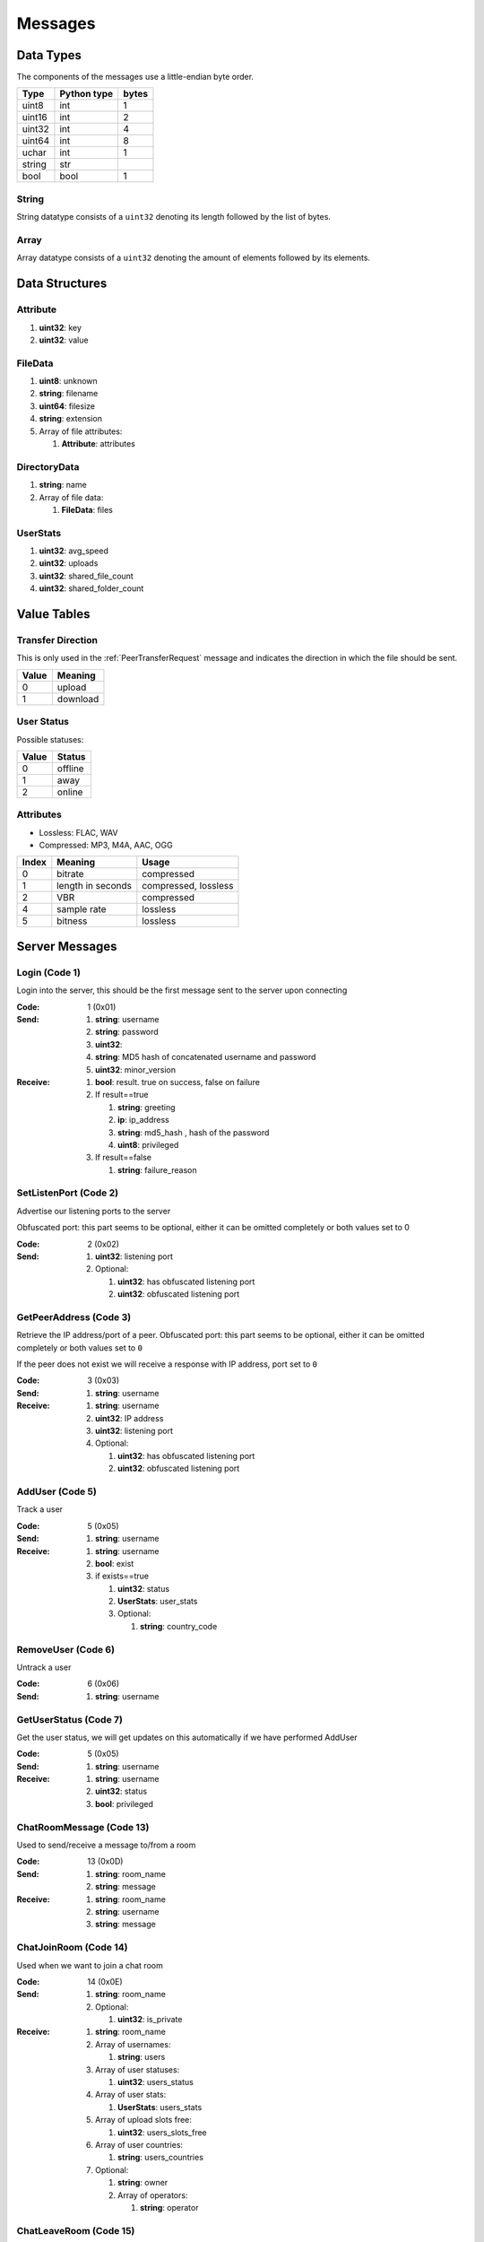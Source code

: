 ========
Messages
========

.. contents:
   :local

Data Types
==========

The components of the messages use a little-endian byte order.

+--------+-------------+-------+
| Type   | Python type | bytes |
+========+=============+=======+
| uint8  | int         | 1     |
+--------+-------------+-------+
| uint16 | int         | 2     |
+--------+-------------+-------+
| uint32 | int         | 4     |
+--------+-------------+-------+
| uint64 | int         | 8     |
+--------+-------------+-------+
| uchar  | int         | 1     |
+--------+-------------+-------+
| string | str         |       |
+--------+-------------+-------+
| bool   | bool        | 1     |
+--------+-------------+-------+

String
------

String datatype consists of a ``uint32`` denoting its length followed by the list of bytes.

Array
-----

Array datatype consists of a ``uint32`` denoting the amount of elements followed by its elements.


Data Structures
===============

.. _Attribute:

Attribute
---------

1. **uint32**: key
2. **uint32**: value


.. _FileData:

FileData
--------

1. **uint8**: unknown
2. **string**: filename
3. **uint64**: filesize
4. **string**: extension
5. Array of file attributes:

   1. **Attribute**: attributes


.. _DirectoryData:

DirectoryData
-------------

1. **string**: name
2. Array of file data:

   1. **FileData**: files


.. _UserStats:

UserStats
---------

1. **uint32**: avg_speed
2. **uint32**: uploads
3. **uint32**: shared_file_count
4. **uint32**: shared_folder_count


.. _value-tables:

Value Tables
============

Transfer Direction
------------------

This is only used in the :ref:`PeerTransferRequest` message and indicates the direction in which the file should be sent.

+-------+----------+
| Value | Meaning  |
+=======+==========+
| 0     | upload   |
+-------+----------+
| 1     | download |
+-------+----------+

User Status
-----------

Possible statuses:

+-------+---------+
| Value | Status  |
+=======+=========+
| 0     | offline |
+-------+---------+
| 1     | away    |
+-------+---------+
| 2     | online  |
+-------+---------+

Attributes
----------

* Lossless: FLAC, WAV
* Compressed: MP3, M4A, AAC, OGG

+-------+-------------------+----------------------+
| Index |      Meaning      |        Usage         |
+=======+===================+======================+
| 0     | bitrate           | compressed           |
+-------+-------------------+----------------------+
| 1     | length in seconds | compressed, lossless |
+-------+-------------------+----------------------+
| 2     | VBR               | compressed           |
+-------+-------------------+----------------------+
| 4     | sample rate       | lossless             |
+-------+-------------------+----------------------+
| 5     | bitness           | lossless             |
+-------+-------------------+----------------------+


.. _server-messages:

Server Messages
===============

.. _Login:

Login (Code 1)
--------------

Login into the server, this should be the first message sent to the server upon connecting

:Code: 1 (0x01)
:Send:
   1. **string**: username
   2. **string**: password
   3. **uint32**:
   4. **string**: MD5 hash of concatenated username and password
   5. **uint32**: minor_version
:Receive:
   1. **bool**: result. true on success, false on failure
   2. If result==true

      1. **string**: greeting
      2. **ip**: ip_address
      3. **string**: md5_hash , hash of the password
      4. **uint8**: privileged

   3. If result==false

      1. **string**: failure_reason


.. _SetListenPort:

SetListenPort (Code 2)
----------------------

Advertise our listening ports to the server

Obfuscated port: this part seems to be optional, either it can be omitted completely or both values set to 0

:Code: 2 (0x02)
:Send:
   1. **uint32**: listening port
   2. Optional:

      1. **uint32**: has obfuscated listening port
      2. **uint32**: obfuscated listening port


.. _GetPeerAddress:

GetPeerAddress (Code 3)
-----------------------

Retrieve the IP address/port of a peer. Obfuscated port: this part seems to be optional, either it can be omitted completely or both values set to ``0``

If the peer does not exist we will receive a response with IP address, port set to ``0``


:Code: 3 (0x03)
:Send:
   1. **string**: username
:Receive:
   1. **string**: username
   2. **uint32**: IP address
   3. **uint32**: listening port
   4. Optional:

      1. **uint32**: has obfuscated listening port
      2. **uint32**: obfuscated listening port


.. _AddUser:

AddUser (Code 5)
----------------

Track a user

:Code: 5 (0x05)
:Send:
   1. **string**: username
:Receive:
   1. **string**: username
   2. **bool**: exist
   3. if exists==true

      1. **uint32**: status
      2. **UserStats**: user_stats
      3. Optional:

         1. **string**: country_code


.. _RemoveUser:

RemoveUser (Code 6)
-------------------

Untrack a user

:Code: 6 (0x06)
:Send:
   1. **string**: username


.. _GetUserStatus:

GetUserStatus (Code 7)
----------------------

Get the user status, we will get updates on this automatically if we have performed AddUser

:Code: 5 (0x05)
:Send:
   1. **string**: username
:Receive:
   1. **string**: username
   2. **uint32**: status
   3. **bool**: privileged


.. _ChatRoomMessage:

ChatRoomMessage (Code 13)
-------------------------

Used to send/receive a message to/from a room

:Code: 13 (0x0D)
:Send:
   1. **string**: room_name
   2. **string**: message
:Receive:
   1. **string**: room_name
   2. **string**: username
   3. **string**: message


.. _ChatJoinRoom:

ChatJoinRoom (Code 14)
----------------------

Used when we want to join a chat room

:Code: 14 (0x0E)
:Send:
   1. **string**: room_name
   2. Optional:

      1. **uint32**: is_private
:Receive:
   1. **string**: room_name
   2. Array of usernames:

      1. **string**: users

   3. Array of user statuses:

      1. **uint32**: users_status

   4. Array of user stats:

      1. **UserStats**: users_stats

   5. Array of upload slots free:

      1. **uint32**: users_slots_free

   6. Array of user countries:

      1. **string**: users_countries

   7. Optional:

      1. **string**: owner
      2. Array of operators:

         1. **string**: operator


.. _ChatLeaveRoom:

ChatLeaveRoom (Code 15)
-----------------------

Used when we want to leave a chat room. The receive is confirmation

:Code: 15 (0x0F)
:Send:
   1. **string**: room_name
:Receive:
   1. **string**: room_name


.. _ChatUserJoinedRoom:

ChatUserJoinedRoom (Code 16)
----------------------------

Received when a user joined a room

:Code: 16 (0x10)
:Receive:
   1. **string**: room_name
   2. **string**: username
   3. **uint32**: status
   4. **UserStats**: user_stats
   5. **uint32**: slots_free
   6. **string**: country_code


.. _ChatUserLeftRoom:

ChatUserLeftRoom (Code 17)
--------------------------

Received when a user left a room

:Code: 17 (0x11)
:Receive:
   1. **string**: room_name
   2. **string**: username


.. _ConnectToPeer:

ConnectToPeer (Code 18)
-----------------------

Received when a peer attempted to connect to us but failed and thus is asking us to attempt to connect to them

:Code: 18 (0x12)
:Send:
   1. **uint32**: ticket
   2. **string**: username
   3. **string**: connection_type
:Receive:
   1. **string**: username
   2. **string**: connection_type
   3. **uint32**: ip_address
   4. **uint32**: port
   5. **uint32**: ticket
   6. **uint8**: privileged
   7. Optional:

      1. **uint32**: has_obfuscated_port
      2. **uint32**: obfuscated_port


.. _ChatPrivateMessage:

ChatPrivateMessage (Code 22)
----------------------------

Send or receive a private message

:Code: 22 (0x16)
:Send:
   1. **string**: username
   2. **string**: message
:Receive:
   1. **uint32**: chat_id
   2. **uint32**: timestamp
   3. **string**: username
   4. **string**: message
   5. Optional:

      1. **bool**: is_admin


.. _ChatAckPrivateMessage:

ChatAckPrivateMessage (Code 23)
-------------------------------

Acknowledge we have received a private message

:Code: 23 (0x17)
:Send:
   1. **uint32**: chat_id


.. _FileSearch:

FileSearch (Code 26)
--------------------

Received when a user performs a RoomSearch_ or UserSearch_

:Code: 26 (0x1A)
:Send:
   1. **uint32**: ticket
   2. **string**: query
:Receive:
   1. **string**: username
   2. **uint32**: ticket
   3. **string**: query


.. _SetStatus:

SetStatus (Code 28)
-------------------

Update our status

:Code: 28 (0x1C)
:Send:
   1. **uint32**: status


.. _Ping:

Ping (Code 32)
--------------

Send a ping to the server to let it know we are still alive (every 5 minutes)

:Code: 32 (0x20)
:Send: No parameters


.. _SendDownloadSpeed:

SendDownloadSpeed (Code 34)
---------------------------

Sent by old client after download has completed. No longer used.

:Code: 34 (0x22)
:Send:
   1. **string**: ticket
   2. **uint32**: speed


.. _SharedFoldersFiles:

SharedFoldersFiles (Code 35)
----------------------------

Let the server know the amount of files and directories we are sharing

:Code: 35 (0x23)
:Send:
   1. **uint32**: shared_folder_count
   2. **uint32**: shared_file_count


.. _GetUserStats:

GetUserStats (Code 36)
----------------------

Get more user information, we will automatically receive updates if we added a user using AddUser

:Code: 36 (0x24)
:Send:
   1. **string**: username
:Receive:
   1. **string**: username
   2. **UserStats**: user_stats


.. _Kicked:

Kicked (Code 41)
----------------

You were kicked from the server. This message is sent when the user was logged into at another location

:Code: 41 (0x29)
:Receive: Nothing


.. _UserSearch:

UserSearch (Code 42)
--------------------

Search for a file on a specific user, the user will receive this query in the form of a FileSearch_ message

:Code: 42 (0x2A)
:Send:
   1. **string**: username
   2. **uint32**: ticket
   3. **string**: query


.. _DeprecatedGetItemRecommendations:

DeprecatedGetItemRecommendations (Code 50)
------------------------------------------

Similar to GetItemRecommendations_ except that no score is returned

:Code: 50 (0x32)
:Send:
   1. **string**: item
:Receive:
   1. **string**: item
   2. Array of item recommendations:

      1. **string**: recommendation


.. _AddInterest:

AddInterest (Code 51)
---------------------

:Code: 51 (0x33)
:Receive:
   1. **string**: interest


.. _RemoveInterest:

RemoveInterest (Code 52)
------------------------

:Code: 52 (0x34)
:Receive:
   1. **string**: interest


.. _GetRecommendations:

GetRecommendations (Code 54)
----------------------------

Request the server to send a list of recommendations and unrecommendations. A maximum of 100 each will be returned

:Code: 54 (0x36)
:Send: No parameters
:Receive:
   1. Array of recommendations:

      1. **string**: recommendation
      2. **uint32**: number

   2. Array of non recommendations:

      1. **string**: unrecommendation
      2. **uint32**: number


.. _GetInterests:

GetInterests (Code 55)
----------------------

Request the server the list of interests it currently has stored for us. This was sent by older clients during logon, presumably to sync the interests on the client and the server. Deprecated as the client should just advertise all interests after logon.

Not known whether the server still responds to this command

:Code: 55 (0x37)
:Send: No parameters
:Receive:
   1. Array of interets:

      1. **string**: interest


.. _GetGlobalRecommendations:

GetGlobalRecommendations (Code 56)
----------------------------------

:Code: 56 (0x38)
:Send: No parameters
:Receive:
   1. Array of recommendations:

      1. **string**: recommendation
      2. **uint32**: number

   2. Array of non recommendations:

      1. **string**: recommendation
      2. **uint32**: number


.. _GetUserInterests:

GetUserInterests (Code 57)
--------------------------

:Code: 57 (0x39)
:Send:
   1. **string**: username
:Receive:
   1. **string**: username
   2. Array of interests:

      1. **string**: interests

   3. Array of hated interests:

      1. **string**: hated_interests


.. _ExecuteCommand:

ExecuteCommand (Code 58)
------------------------

Send a command to the server.

The command type has only ever been seen as having value ``admin``, the ``arguments`` array contains the subcommand and arguments. Example when banning a user:

* ``command_type`` : ``admin``
* ``arguments``

   * 0 : ``ban``
   * 1 : ``some user``
   * 2 : probably some extra args, perhaps time limit in case of ban, ... (optional)

:Code: 58 (0x3A)
:Send:
   1. **string**: command_type
   2. Array of arguments:

      1. **string**: argument


.. _RoomList:

RoomList (Code 64)
------------------

Request or receive the list of rooms. This message will be initially sent after logging on but can also be manually requested afterwards. The initial message after logon will only return a limited number of public rooms (potentially only the rooms with 5 or more users).

Parameter ``rooms_private`` excludes private rooms of which we are owner

Parameter ``rooms_private_owned_user_count`` / ``rooms_private_user_count`` should be the amount of users who have joined the private room, not the amount of members

:Code: 42 (0x2A)
:Send: No parameters
:Receive:
   1. Array of room names:

      1. **string**: rooms

   2. Array of users count in ``rooms``:

      1. **uint32**: rooms_user_count

   3. Array of owned private rooms:

      1. **string**: rooms_private_owned

   4. Array of users count in ``rooms_private_owned``:

      1. **uint32**: rooms_private_owned_user_count

   5. Array of private rooms we are a member of:

      1. **string**: rooms_private

   6. Array of users count in ``rooms_private``:

      1. **uint32**: rooms_private_user_count

   7. Array of rooms in which we are operator:

      1. **string**: rooms_private_operated


.. _ExactFileSearch:

ExactFileSearch (Code 65)
-------------------------

Used by older clients but doesn't return anything. The ``pathname`` is optional but is still required to be sent.

For the message sending: The first 4 parameters are definitely correct, the client will send 5 bytes however they are always 0.

For the message receiving: message is never seen and is based

:Code: 65 (0x41)
:Send:
   1. **uint32**: ticket
   2. **string**: filename
   3. **string**: pathname
   4. **uint64**: filesize
   5. **uint32**: checksum
   6. **uint8**: unknown
:Receive:
   1. **string**: username
   2. **uint32**: ticket
   3. **string**: filename
   4. **string**: pathname
   5. **uint64**: filesize
   6. **uint32**: checksum
   7. **uint8**: unknown


.. _AdminMessage:

AdminMessage (Code 66)
----------------------

Sent by the admin when the server is going down for example

:Code: 66 (0x42)
:Receive:
   1. **string**: message


.. _GetUserList:

GetUserList (Code 67)
---------------------

Gets all users on the server, no longer used

:Code: 67 (0x43)
:Send: Nothing
:Receive:
   1. Array of usernames:

      1. **string**: users

   2. Array of user statuses:

      1. **uint32**: users_status

   3. Array of user stats:

      1. **UserStats**: users_stats

   4. Array of upload slots free:

      1. **uint32**: users_slots_free

   5. Array of user countries:

      1. **string**: users_countries


.. _TunneledMessage:

TunneledMessage (Code 68)
-------------------------

Tunnel a message through the server to a user

:Code: 68 (0x44)
:Send:
   1. **string**: username
   2. **uint32**: ticket
   3. **uint32**: code
   4. **string**: message
:Receive:
   1. **string**: username
   2. **uint32**: ticket
   3. **uint32**: code
   4. **ip**: ip
   5. **uint32**: port
   6. **string**: message


.. _PrivilegedUsers:

PrivilegedUsers (Code 69)
-------------------------

Indicates whether we want to receive :ref:`PotentialParents` messages from the server. A message should be sent to disable if we have found a parent

:Code: 69 (0x45)
:Receive:
   1. Array of privileged users on the server

      1. **string**: users


.. _ToggleParentSearch:

ToggleParentSearch (Code 71)
----------------------------

Indicates whether we want to receive :ref:`PotentialParents` messages from the server. A message should be sent to disable if we have found a parent

:Code: 71 (0x47)
:Send:
   1. **bool**: enable


.. _ParentIP:

ParentIP (Code 73)
------------------

IP address of the parent. Not sent by newer clients

:Code: 73 (0x49)
:Send:
   1. **uint32**: ip_address


.. _ParentMinSpeed:

ParentMinSpeed (Code 83)
------------------------

:Code: 83 (0x53)
:Receive:
   1. **uint32**: parent_min_speed


.. _ParentSpeedRatio:

ParentSpeedRatio (Code 84)
--------------------------

:Code: 84 (0x54)
:Receive:
   1. **uint32**: parent_speed_ratio


.. _ParentInactivityTimeout:

ParentInactivityTimeout (Code 86)
---------------------------------

Timeout for the distributed parent

:Code: 86 (0x56)
:Receive:

   1. **uint32**: timeout


.. _SearchInactivityTimeout:

SearchInactivityTimeout (Code 87)
---------------------------------

:Code: 87 (0x57)
:Receive:
   1. **uint32**: timeout


.. _MinParentsInCache:

MinParentsInCache (Code 88)
---------------------------

Amount of parents (received through :ref:`PotentialParents`) we should keep in cache. Message has not been seen yet being sent by the server

:Code: 88 (0x58)
:Receive:
   1. **uint32**: amount


.. _DistributedAliveInterval:

DistributedAliveInterval (Code 90)
----------------------------------

Interval at which a :ref:`DistributedPing` message should be sent to the children. Most clients don't adhere to this.

:Code: 90 (0x5A)
:Receive:
   1. **uint32**: interval


.. _AddPrivilegedUser:

AddPrivilegedUser (Code 91)
---------------------------

:Code: 91 (0x5B)
:Send:
   1. **string**: username


.. _CheckPrivileges:

CheckPrivileges (Code 92)
-------------------------

Checks whether the requesting user has privileges, `time_left` will be `0` in case the user has no privileges, time left in seconds otherwise.

:Code: 92 (0x5C)
:Send: No parameters
:Receive:
   1. **uint32**: time_left


.. _ServerSearchRequest:

ServerSearchRequest (Code 93)
-----------------------------

:Code: 93 (0x5D)
:Receive:
   1. **uint8**: distributed_code
   2. **uint32**: unknown
   3. **string**: username
   4. **uint32**: ticket
   5. **string**: query


.. _AcceptChildren:

AcceptChildren (Code 100)
-------------------------

Tell the server we are not accepting any distributed children, the server *should* take this into account when sending :ref:`PotentialParents` messages to other peers.

:Code: 100 (0x64)
:Send:
   1. **bool**: accept


.. _PotentialParents:

PotentialParents (Code 102)
---------------------------

:Code: 102 (0x66)
:Receive:
   1. Array of potential parents:

      1. **string**: username
      2. **ip_address**: ip
      3. **uint32**: port


.. _WishlistSearch:

WishlistSearch (Code 103)
-------------------------

Perform a wishlist search

:Code: 103 (0x67)
:Send:
   1. **uint32**: ticket
   2. **string**: query


.. _WishlistInterval:

WishlistInterval (Code 104)
---------------------------

The server lets us know at what interval we should perform wishlist searches

:Code: 104 (0x68)
:Receive:

   1. **uint32**: interval


.. _GetSimilarUsers:

GetSimilarUsers (Code 110)
--------------------------

:Code: 110 (0x6E)
:Send: No parameters
:Receive:
   1. Array of similar users:

      1. **string**: username
      2. **uint32**: status


.. _GetItemRecommendations:

GetItemRecommendations (Code 111)
---------------------------------

:Code: 111 (0x6F)
:Send:
   1. **string**: item
:Receive:
   1. **string**: item
   2. Array of item recommendations:

      1. **string**: recommendation
      2. **uint32**: number


.. _GetItemSimilarUsers:

GetItemSimilarUsers (Code 112)
------------------------------

:Code: 112 (0x70)
:Send:
   1. **string**: item
:Receive:
   1. **string**: item
   2. Array of similar users:

      1. **string**: username


.. _ChatRoomTickers:

ChatRoomTickers (Code 113)
--------------------------

List of chat room tickers (room wall)

:Code: 113 (0x71)
:Receive:
   1. **string**: room
   2. Array of room tickers:

      1. **string**: username
      2. **string**: ticker


.. _ChatRoomTickerAdded:

ChatRoomTickerAdded (Code 114)
------------------------------

A ticker has been added to the room (room wall)

:Code: 114 (0x72)
:Receive:
   1. **string**: room
   2. **string**: username
   3. **string**: ticker


.. _ChatRoomTickerRemoved:

ChatRoomTickerRemoved (Code 115)
--------------------------------

A ticker has been removed to the room (room wall)

:Code: 115 (0x73)
:Receive:
   1. **string**: room
   2. **string**: username


.. _ChatRoomTickerSet:

ChatRoomTickerSet (Code 116)
----------------------------

Add or update a ticker for a room (room wall)

:Code: 116 (0x74)
:Receive:
   1. **string**: room
   2. **string**: ticker


.. _AddHatedInterest:

AddHatedInterest (Code 117)
---------------------------

:Code: 117 (0x75)
:Receive:
   1. **string**: hated_interest


.. _RemoveHatedInterest:

RemoveHatedInterest (Code 118)
------------------------------

:Code: 118 (0x76)
:Receive:
   1. **string**: hated_interest


.. _RoomSearch:

RoomSearch (Code 120)
---------------------

Perform a search query on all users in the given room.

:Code: 120 (0x78)
:Send:
   1. **string**: room
   2. **uint32**: ticket
   3. **string**: query


.. _SendUploadSpeed:

SendUploadSpeed (Code 121)
--------------------------

Send upload speed, sent to the server right after an upload completed. `speed` parameter should be in bytes per second. This is not the global average uploads speed but rather the upload speed for that particular transfer.

In exception cases, for example if a transfer was failed midway then resumed, only the speed of the resumed part is taken into account.

:Code: 121 (0x79)
:Send:
   1. **uint32**: speed


.. _GetUserPrivileges:

GetUserPrivileges (Code 122)
----------------------------

Retrieve whether a user has privileges

:Code: 122 (0x7A)
:Send: No parameters
:Receive:
   1. **string**: username
   2. **bool**: privileged


.. _GiveUserPrivileges:

GiveUserPrivileges (Code 123)
-----------------------------

Gift a user privileges. This only works if the user sending the message has privileges and needs to be less than what the gifting user has left, part of its privileges will be taken.

:Code: 123 (0x7B)
:Send:
   1. **string**: username
   2. **uint32**: days


.. _PrivilegesNotification:

PrivilegesNotification (Code 124)
---------------------------------

:Code: 124 (0x7C)
:Send:
   1. **uint32**: notification_id
   2. **string**: username


.. _PrivilegesNotificationAck:

PrivilegesNotificationAck (Code 125)
------------------------------------

:Code: 125 (0x7D)
:Send:
   1. **uint32**: notification_id


.. _BranchLevel:

BranchLevel (Code 126)
----------------------

Notify the server which branch level we are at in the distributed network

:Code: 126 (0x7E)
:Send:
   1. **uint32**: level


.. _BranchRoot:

BranchRoot (Code 127)
---------------------

Notify the server who our branch root user is in the distributed network

:Code: 127 (0x7F)
:Send:
   1. **string**: username


.. _ChildDepth:

ChildDepth (Code 129)
---------------------

:Code: 129 (0x81)
:Send:
   1. **uint32**: depth


.. _PrivateRoomUsers:

PrivateRoomUsers (Code 133)
---------------------------

List of all members that are part of the private room (excludes owner)

:Code: 133 (0x85)
:Receive:
   1. **string**: room
   2. An array of usernames:

      1. **string**: username


.. _PrivateRoomAddUser:

PrivateRoomAddUser (Code 134)
-----------------------------

Add another user to the private room. Only operators and the owner can add members to a private room.

This message is also received by all other members in the private room

:Code: 134 (0x86)
:Send:
   1. **string**: room
   2. **string**: username
:Receive:
   1. **string**: room
   2. **string**: username


.. _PrivateRoomRemoveUser:

PrivateRoomRemoveUser (Code 135)
--------------------------------

Remove another user from the private room. Operators can remove regular members but not other operators or the owner. The owner can remove anyone aside from himself (see :ref:`PrivateRoomDropOwnership`).

This message is also received by all other members in the private room

:Code: 135 (0x87)
:Send:
   1. **string**: room
   2. **string**: username
:Receive:
   1. **string**: room
   2. **string**: username


.. _PrivateRoomDropMembership:

PrivateRoomDropMembership (Code 136)
------------------------------------

Drops membership of a private room, this will not do anything for the owner of the room. See :ref:`PrivateRoomDropOwnership` for owners

:Code: 136 (0x88)
:Send:
   1. **string**: room


.. _PrivateRoomDropOwnership:

PrivateRoomDropOwnership (Code 137)
-----------------------------------

Drops ownership of a private room, this disbands the entire room.

:Code: 137 (0x89)
:Send:
   1. **string**: room


.. _PrivateRoomAdded:

PrivateRoomAdded (Code 139)
---------------------------

Received when the current user was added to the private room

:Code: 139 (0x8B)
:Receive:
   1. **string**: room


.. _PrivateRoomRemoved:

PrivateRoomRemoved (Code 140)
-----------------------------

Received when the current user was removed from the private room

:Code: 140 (0x8C)
:Usage:
:Receive:
   1. **string**: room


.. _TogglePrivateRooms:

TogglePrivateRooms (Code 141)
-----------------------------

Enables or disables private room invites (through :ref:`PrivateRoomAddUser`)

:Code: 141 (0x8D)
:Usage:
:Send:
   1. **bool**: enable
:Receive:
   1. **bool**: enabled


.. _NewPassword:

NewPassword (Code 142)
----------------------

:Code: 142 (0x8E)
:Send:
   1. **string**: password


.. _PrivateRoomAddOperator:

PrivateRoomAddOperator (Code 143)
---------------------------------

Grant operator privileges to a member in a private room. This message will also be received by all other members in the room (irrelevant of if they are online or not).

:Code: 143 (0x8F)
:Send:
   1. **string**: room
   2. **string**: username

:Receive:
   1. **string**: room
   2. **string**: username


.. _PrivateRoomRemoveOperator:

PrivateRoomRemoveOperator (Code 144)
------------------------------------

Revoke operator privileges from a member in a private room. This message will also be received by all other members in the room (irrelevant of if they are online or not).

:Code: 144 (0x90)
:Send:
   1. **string**: room
   2. **string**: username

:Receive:
   1. **string**: room
   2. **string**: username


.. _PrivateRoomOperatorAdded:

PrivateRoomOperatorAdded (Code 145)
-----------------------------------

Received when granted operator privileges in a private room

:Code: 145 (0x91)
:Receive:
   1. **string**: room


.. _PrivateRoomOperatorRemoved:

PrivateRoomOperatorRemoved (Code 146)
-------------------------------------

Received when operator privileges in a private room were revoked

:Code: 146 (0x92)
:Receive:
   1. **string**: room


.. _PrivateRoomOperators:

PrivateRoomOperators (Code 148)
-------------------------------

List of operators for a private room.

:Code: 148 (0x94)
:Receive:
   1. **string**: room
   2. An array of usernames:

      1. **string**: username


.. _ChatMessageUsers:

ChatMessageUsers (Code 149)
---------------------------

Send a private message to a list of users

:Code: 149 (0x95)
:Send:
   1. An array of usernames:

      1. **string**: username

   2. **string**: message


.. _ChatEnablePublic:

ChatEnablePublic (Code 150)
---------------------------

Enables public chat, see :ref:`ChatPublicMessage`

:Code: 150 (0x96)
:Send: No parameters


.. _ChatDisablePublic:

ChatDisablePublic (Code 151)
----------------------------

Disables public chat, see :ref:`ChatPublicMessage`

:Code: 151 (0x97)
:Send: No parameters


.. _ChatPublicMessage:

ChatPublicMessage (Code 152)
----------------------------

Chat message from all public rooms, use :ref:`ChatEnablePublic` and :ref:`ChatDisablePublic` to disable / enable receiving these messages.

:Code: 152 (0x98)
:Receive:
   1. **string**: room
   2. **string**: username
   3. **string**: message


.. _FileSearchEx:

FileSearchEx (Code 153)
-----------------------

Usually this is sent by the client right after the :ref:`FileSearch` message using the same `query`, the server responds with the same query and an unknown integer that is always 0.

The meaning of the `unknown` parameter is not clear, could be that this is a ticket number, perhaps an empty string or list. Speculation:

* Request for a list of recommendations for the query but no longer works
* Something related to global search for privileged users (non-privileged returns just `0`)

:Code: 153 (0x99)
:Send:
   1. **string**: query
:Receive:
   1. **string**: query
   2. **uint32**: unknown


.. _CannotConnect:

CannotConnect (Code 1001)
-------------------------

:Code: 1001 (0x03E9)
:Send:
   1. **uint32**: ticket
   2. **string**: username
:Receive:
   1. **uint32**: ticket
   2. **string**: username


.. _CannotCreateRoom:

CannotCreateRoom (Code 1003)
----------------------------

Sent by the server when attempting to create/join a private room which already exists or the user is not part of

:Code: 1003 (0x03EB)
:Receive:
   1. **string**: room_name


.. _peer-init-messages:

Peer Initialization Messages
============================

These are the first messages sent after connecting to a peer.


.. _PeerPierceFirewall:

PeerPierceFirewall (Code 0)
---------------------------

Sent after connection was successfully established in response to a ConnectToPeer message. The `ticket` used here should be the ticket from that ConnectToPeer message

:Code: 0 (0x00)
:Send/Receive:
   1. **uint32**: ticket


.. _PeerInit:

PeerInit (Code 1)
-----------------

Sent after direct connection was successfully established (not as a response to a ConnectToPeer received from the server)

:Code: 1 (0x01)
:Send/Receive:
   1. **string**: username
   2. **string**: connection_type
   3. **uint32**: ticket


.. _peer-messages:

Peer Messages
=============


.. _PeerSharesRequest:

PeerSharesRequest (Code 4)
--------------------------

Request all shared files/directories from a peer

:Code: 4 (0x04)
:Send/Receive:
   1. Optional

      1. **uint32**: ticket: some clients seem to send a ticket


.. _PeerSharesReply:

PeerSharesReply (Code 5)
------------------------

Response to PeerSharesRequest

:Code: 5 (0x05)
:Send/Receive:
   Compressed using gzip:

   1. Array of directories:

      1. **DirectoryData**: directories

   2. **uint32**: unknown: always 0
   3. Optional: Array of locked directories:

      1. **DirectoryData**: locked_directories


.. _PeerSearchReply:

PeerSearchReply (Code 9)
------------------------

Response to a search request

:Code: 9 (0x09)
:Send/Receive:
   Compressed using gzip:

   1. **string**: username
   2. **uint32**: ticket
   3. Array of results:

      1. **FileData**: results

   4. **bool**: has_slots_free
   5. **uint32**: avg_speed
   6. **uint32**: queue_size
   7. **uint32**: unknown: always 0
   8. Optional: Array of locked results:

      1. **FileData**: locked_results


.. _PeerUserInfoRequest:

PeerUserInfoRequest (Code 15)
-----------------------------

Request information from the peer

:Code: 15 (0x0F)
:Send/Receive: Nothing


.. _PeerUserInfoReply:

PeerUserInfoReply (Code 16)
---------------------------

Response to PeerUserInfoRequest

:Code: 16 (0x10)
:Send/Receive:
   1. **string**: description
   2. **bool**: has_picture
   3. If has_picture==true

      1. **string**: picture

   4. **uint32**: slots_free
   5. **uint32**: total_uploads
   6. **bool**: has_slots_free


.. _PeerDirectoryContentsRequest:

PeerDirectoryContentsRequest (Code 36)
--------------------------------------

Request the file contents of a directory

:Code: 36 (0x24)
:Send/Receive:
   1. **uint32**: ticket
   2. **string**: directory


.. _PeerDirectoryContentsReply:

PeerDirectoryContentsReply (Code 36)
--------------------------------------

Request the file contents of a directory

:Code: 36 (0x24)
:Send/Receive:
   1. **uint32**: ticket
   2. **string**: directory
   3. Array of directory data:

      1. **DirectoryData**: directories


.. _PeerTransferRequest:

PeerTransferRequest (Code 40)
-----------------------------

:Code: 40 (0x28)
:Send/Receive:
   1. **uint32**: direction
   2. **uint32**: ticket
   3. **string**: filename
   4. Optional:

      1. **uint64**: filesize . Can be omitted if the direction==1 however a value of `0` can be used in this case as well


.. _PeerTransferReply:

PeerTransferReply (Code 41)
---------------------------

:Code: 41 (0x29)
:Send/Receive:
   1. **uint32**: ticket
   2. **bool**: allowed
   3. If allowed==true

      1. **uint32**: filesize

   4. If allowed==false

      1. **string**: reason


.. _PeerTransferQueue:

PeerTransferQueue (Code 43)
---------------------------

Request to place the provided transfer of `filename` in the queue

:Code: 43 (0x2B)
:Send/Receive:
   1. **string**: filename


.. _PeerPlaceInQueueReply:

PeerPlaceInQueueReply (Code 44)
-------------------------------

Response to PeerPlaceInQueueRequest

:Code: 44 (0x2C)
:Send/Receive:
   1. **string**: filename
   2. **uint32**: place


.. _PeerUploadFailed:

PeerUploadFailed (Code 46)
--------------------------

Sent when uploading failed

:Code: 46 (0x2E)
:Send/Receive:
   1. **string**: filename


.. _PeerTransferQueueFailed:

PeerTransferQueueFailed (Code 50)
---------------------------------

Sent when placing the transfer in queue failed

:Code: 50 (0x32)
:Send/Receive:
   1. **string**: filename
   2. **string**: reason


.. _PeerPlaceInQueueRequest:

PeerPlaceInQueueRequest (Code 51)
---------------------------------

Request the place of the transfer in the queue.

:Code: 51 (0x33)
:Send/Receive:
   1. **string**: filename


.. _PeerUploadQueueNotification:

PeerUploadQueueNotification (Code 52)
-------------------------------------

:Code: 51 (0x33)
:Send/Receive: Nothing


.. _distributed-messages:

Distributed Messages
====================


.. _DistributedPing:

DistributedPing (Code 0)
------------------------

Ping request from the parent. Most clients do not send this.

:Code: 0 (0x00)
:Send/Receive: Nothing


.. _DistributedSearchRequest:

DistributedSearchRequest (Code 3)
---------------------------------

Search request coming from the parent

:Code: 3 (0x03)
:Send/Receive:
   1. **uint32**: unknown: unknown value, seems like this is always 0x31
   2. **string**: username
   3. **uint32**: ticket
   4. **string**: query


.. _DistributedBranchLevel:

DistributedBranchLevel (Code 4)
-------------------------------

Distributed branch level

:Code: 4 (0x04)
:Send/Receive:
   1. **uint32**: level


.. _DistributedBranchRoot:

DistributedBranchRoot (Code 5)
------------------------------

Distributed branch root

:Code: 5 (0x05)
:Send/Receive:
   1. **string**: root


.. _DistributedChildDepth:

DistributedChildDepth (Code 7)
------------------------------

How many children the peer has (unverified). This is sent by some clients to the parent after they are added and updates are sent afterwards. Usage is a unknown.

:Code: 7 (0x07)
:Send/Receive:
   1. **string**: depth


.. _DistributedServerSearchRequest:

DistributedServerSearchRequest (Code 93)
----------------------------------------

This message exists internally only for deserialization purposes and this is actually a ServerSearchRequest_ .

:Code: 93 (0x5D)
:Send/Receive:
   1. **uint8**: distributed_code
   2. **uint32**: unknown: unknown value, seems like this is always 0x31
   3. **string**: username
   4. **uint32**: ticket
   5. **string**: query


.. _file-messages:

File Messages
=============

File connection does not have a message format but after peer initialization two values are exchanged:

1. **uint32**: ticket
2. **uint64**: offset
